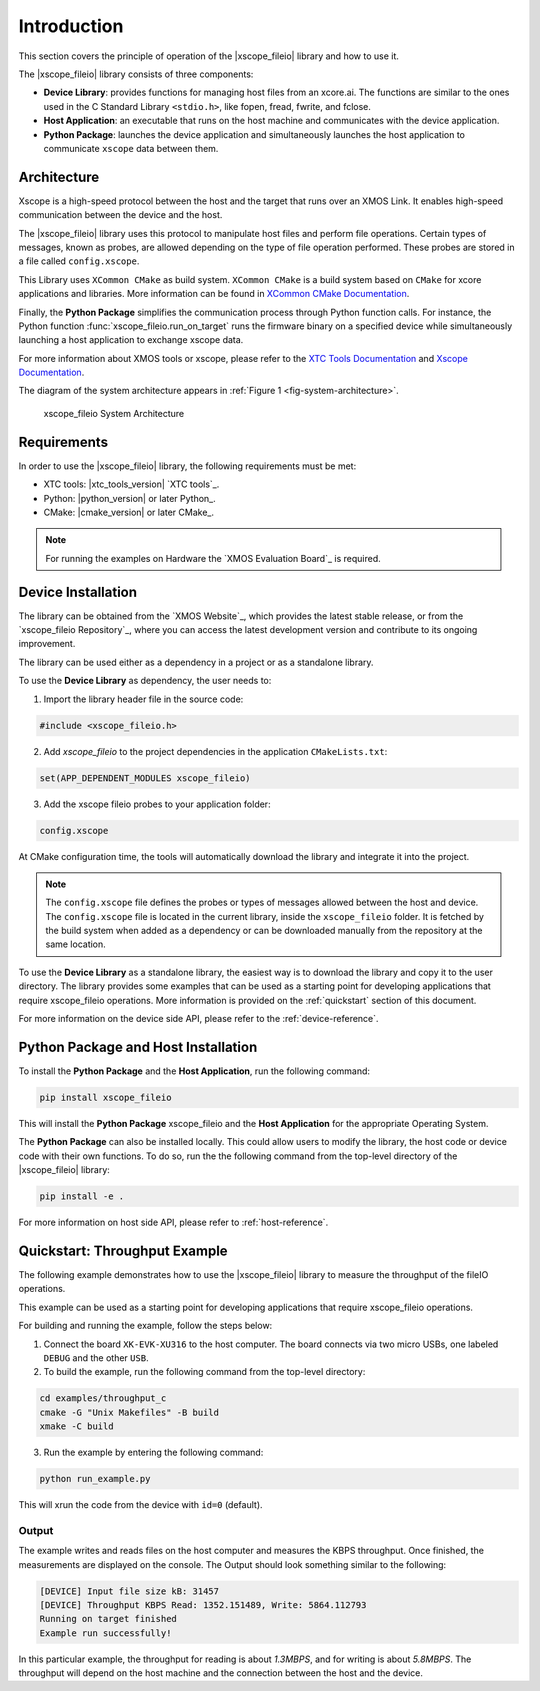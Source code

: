 Introduction
============

This section covers the principle of operation of the |xscope_fileio| library and how to use it.

The |xscope_fileio| library consists of three components:

* **Device Library**: provides functions for managing host files from an xcore.ai. The functions are similar to the ones used in the C Standard Library ``<stdio.h>``, like fopen, fread, fwrite, and fclose.

* **Host Application**: an executable that runs on the host machine and communicates with the device application.

* **Python Package**: launches the device application and simultaneously launches the host application to communicate ``xscope`` data  between them.

Architecture
------------

Xscope is a high-speed protocol between the host and the target that runs over an XMOS Link. It enables high-speed communication between the device and the host.  

The |xscope_fileio| library uses this protocol to manipulate host files and perform file operations. Certain types of messages, known as probes, are allowed depending on the type of file operation performed. These probes are stored in a file called ``config.xscope``.

This Library uses ``XCommon CMake`` as build system. ``XCommon CMake`` is a build system based on ``CMake`` for xcore applications and libraries. More information can be found in `XCommon CMake Documentation <https://www.xmos.com/documentation/XM-015090-PC/html/>`_.

Finally, the **Python Package** simplifies the communication process through Python function calls. For instance, the Python function :func:`xscope_fileio.run_on_target` runs the firmware binary on a specified device while simultaneously launching a host application to exchange xscope data.  

For more information about XMOS tools or xscope, please refer to the `XTC Tools Documentation <https://www.xmos.com/documentation/XM-014363-PC/html/>`_ and `Xscope Documentation <https://www.xmos.com/documentation/XM-014363-PC/html/tools-guide/tools-ref/xscope/index.html>`_.

The diagram of the system architecture appears in :ref:`Figure 1 <fig-system-architecture>`.

.. _fig-system-architecture:
.. figure:: ./imgs/arch.png
  :alt: System Architecture

  xscope_fileio System Architecture

.. raw:: latex

    \newpage

Requirements
------------

In order to use the |xscope_fileio| library, the following requirements must be met:

- XTC tools: |xtc_tools_version| `XTC tools`_.
- Python: |python_version| or later Python_.
- CMake: |cmake_version| or later CMake_.

.. note::

  For running the examples on Hardware the `XMOS Evaluation Board`_ is required. 

Device Installation
-------------------

The library can be obtained from the `XMOS Website`_, which provides the latest stable release, or from the `xscope_fileio Repository`_, where you can access the latest development version and contribute to its ongoing improvement.

The library can be used either as a dependency in a project or as a standalone library.

To use the **Device Library** as dependency, the user needs to:

1. Import the library header file in the source code:

.. code-block:: c

  #include <xscope_fileio.h>

2. Add `xscope_fileio` to the project dependencies in the application ``CMakeLists.txt``:

.. code-block:: console

  set(APP_DEPENDENT_MODULES xscope_fileio)

3. Add the xscope fileio probes to your application folder: 

.. code-block:: console

  config.xscope

At CMake configuration time, the tools will automatically download the library and integrate it into the project.

.. note:: 
  
  The ``config.xscope`` file defines the probes or types of messages allowed between the host and device. The ``config.xscope`` file is located in the current library, inside the ``xscope_fileio`` folder. It is fetched by the build system when added as a dependency or can be downloaded manually from the repository at the same location. 


To use the **Device Library** as a standalone library, the easiest way is to download the library and copy it to the user directory. The library provides some examples that can be used as a starting point for developing applications that require xscope_fileio operations. More information is provided on the :ref:`quickstart` section of this document.

For more information on the device side API, please refer to the :ref:`device-reference`.

Python Package and Host Installation
------------------------------------

To install the **Python Package** and the **Host Application**, run the following command:

.. code-block:: console

  pip install xscope_fileio

This will install the **Python Package** xscope_fileio and the  **Host Application** for the appropriate Operating System.

The **Python Package** can also be installed locally. This could allow users to modify the library, the host code or device code with their own functions. To do so, run the the following command from the top-level directory of the |xscope_fileio| library:

.. code-block:: console

  pip install -e .

For more information on host side API, please refer to :ref:`host-reference`.

.. _quickstart:

Quickstart: Throughput Example 
------------------------------

The following example demonstrates how to use the |xscope_fileio| library to measure the throughput of the fileIO operations. 

This example can be used as a starting point for developing applications that require xscope_fileio operations.

For building and running the example, follow the steps below:

1. Connect the board ``XK-EVK-XU316`` to the host computer. The board connects via two micro USBs, one labeled ``DEBUG`` and the other ``USB``.

2. To build the example, run the following command from the top-level directory:

.. code-block:: console

  cd examples/throughput_c
  cmake -G "Unix Makefiles" -B build
  xmake -C build

3. Run the example by entering the following command:

.. code-block:: console

  python run_example.py

This will xrun the code from the device with ``id=0`` (default). 

Output
^^^^^^

The example writes and reads files on the host computer and measures the KBPS throughput. 
Once finished, the measurements are displayed on the console.
The Output should look something similar to the following:

.. code-block:: console

  [DEVICE] Input file size kB: 31457
  [DEVICE] Throughput KBPS Read: 1352.151489, Write: 5864.112793
  Running on target finished
  Example run successfully!

In this particular example, the throughput for reading is about *1.3MBPS*, and for writing is about *5.8MBPS*.
The throughput will depend on the host machine and the connection between the host and the device.
